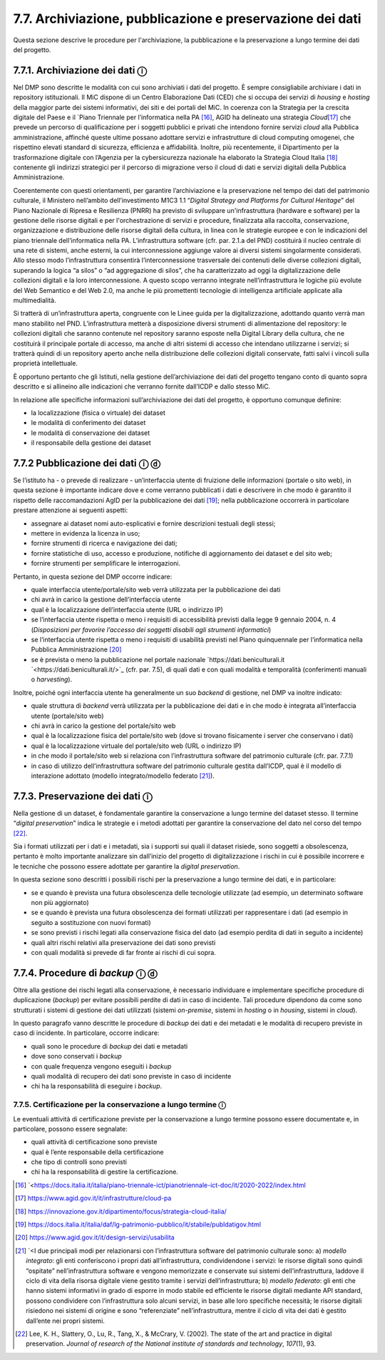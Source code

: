 7.7. Archiviazione, pubblicazione e preservazione dei dati
==========================================================

Questa sezione descrive le procedure per l'archiviazione, la
pubblicazione e la preservazione a lungo termine dei dati del progetto.

7.7.1. Archiviazione dei dati ⓘ
-----------------------------------

Nel DMP sono descritte le modalità con cui sono archiviati i dati del
progetto. È sempre consigliabile archiviare i dati in repository
istituzionali. Il MiC dispone di un Centro Elaborazione Dati (CED) che
si occupa dei servizi di *housing* e *hosting* della maggior parte dei
sistemi informativi, dei siti e dei portali del MiC. In coerenza con la
Strategia per la crescita digitale del Paese e il `Piano Triennale per
l’informatica nella PA [16]_,
AGID ha delineato una strategia *Cloud*\ [17]_ che prevede un percorso
di qualificazione per i soggetti pubblici e privati che intendono
fornire servizi *cloud* alla Pubblica amministrazione, affinché queste
ultime possano adottare servizi e infrastrutture di cloud computing
omogenei, che rispettino elevati standard di sicurezza, efficienza e
affidabilità. Inoltre, più recentemente, il Dipartimento per la
trasformazione digitale con l’Agenzia per la cybersicurezza nazionale ha
elaborato la Strategia Cloud Italia [18]_ contenente gli indirizzi
strategici per il percorso di migrazione verso il cloud di dati e
servizi digitali della Pubblica Amministrazione.

Coerentemente con questi orientamenti, per garantire l’archiviazione e
la preservazione nel tempo dei dati del patrimonio culturale, il
Ministero nell’ambito dell’investimento M1C3 1.1 “\ *Digital Strategy
and Platforms for Cultural Heritage*\ ” del Piano Nazionale di Ripresa e
Resilienza (PNRR) ha previsto di sviluppare un'infrastruttura (hardware
e software) per la gestione delle risorse digitali e per
l'orchestrazione di servizi e procedure, finalizzata alla raccolta,
conservazione, organizzazione e distribuzione delle risorse digitali
della cultura, in linea con le strategie europee e con le indicazioni
del piano triennale dell’informatica nella PA. L’infrastruttura software
(cfr. par. 2.1.a del PND) costituirà il nucleo centrale di una rete di
sistemi, anche esterni, la cui interconnessione aggiunge valore ai
diversi sistemi singolarmente considerati. Allo stesso modo
l’infrastruttura consentirà l’interconnessione trasversale dei contenuti
delle diverse collezioni digitali, superando la logica “a silos” o “ad
aggregazione di silos”, che ha caratterizzato ad oggi la
digitalizzazione delle collezioni digitali e la loro interconnessione. A
questo scopo verranno integrate nell’infrastruttura le logiche più
evolute del Web Semantico e del Web 2.0, ma anche le più promettenti
tecnologie di intelligenza artificiale applicate alla multimedialità.

Si tratterà di un’infrastruttura aperta, congruente con le Linee guida
per la digitalizzazione, adottando quanto verrà man mano stabilito nel
PND. L’infrastruttura metterà a disposizione diversi strumenti di
alimentazione del repository: le collezioni digitali che saranno
contenute nel repository saranno esposte nella Digital Library della
cultura, che ne costituirà il principale portale di accesso, ma anche di
altri sistemi di accesso che intendano utilizzarne i servizi; si
tratterà quindi di un repository aperto anche nella distribuzione delle
collezioni digitali conservate, fatti salvi i vincoli sulla proprietà
intellettuale.

È opportuno pertanto che gli Istituti, nella gestione dell’archiviazione
dei dati del progetto tengano conto di quanto sopra descritto e si
allineino alle indicazioni che verranno fornite dall’ICDP e dallo stesso
MiC.

In relazione alle specifiche informazioni sull’archiviazione dei dati
del progetto, è opportuno comunque definire:

-  la localizzazione (fisica o virtuale) dei dataset

-  le modalità di conferimento dei dataset

-  le modalità di conservazione dei dataset

-  il responsabile della gestione dei dataset

7.7.2 Pubblicazione dei dati ⓘ ⓓ
-----------------------------------

Se l’istituto ha - o prevede di realizzare - un’interfaccia utente di
fruizione delle informazioni (portale o sito web), in questa sezione è
importante indicare dove e come verranno pubblicati i dati e descrivere
in che modo è garantito il rispetto delle raccomandazioni AgID per la
pubblicazione dei dati [19]_; nella pubblicazione occorrerà in
particolare prestare attenzione ai seguenti aspetti:

-  assegnare ai dataset nomi auto-esplicativi e fornire descrizioni
   testuali degli stessi;

-  mettere in evidenza la licenza in uso;

-  fornire strumenti di ricerca e navigazione dei dati;

-  fornire statistiche di uso, accesso e produzione, notifiche di
   aggiornamento dei dataset e del sito web;

-  fornire strumenti per semplificare le interrogazioni.

Pertanto, in questa sezione del DMP occorre indicare:

-  quale interfaccia utente/portale/sito web verrà utilizzata per la
   pubblicazione dei dati

-  chi avrà in carico la gestione dell’interfaccia utente

-  qual è la localizzazione dell’interfaccia utente (URL o indirizzo IP)

-  se l’interfaccia utente rispetta o meno i requisiti di accessibilità
   previsti dalla legge 9 gennaio 2004, n. 4 (*Disposizioni per favorire
   l’accesso dei soggetti disabili agli strumenti informatici*)

-  se l’interfaccia utente rispetta o meno i requisiti di usabilità
   previsti nel Piano quinquennale per l’informatica nella Pubblica
   Amministrazione [20]_

-  se è prevista o meno la pubblicazione nel portale nazionale
   `https://dati.beniculturali.it `<https://dati.beniculturali.it/>`_
   (cfr. par. 7.5), di quali dati e con quali modalità e temporalità
   (conferimenti manuali o *harvesting*).

Inoltre, poiché ogni interfaccia utente ha generalmente un suo *backend*
di gestione, nel DMP va inoltre indicato:

-  quale struttura di *backend* verrà utilizzata per la pubblicazione
   dei dati e in che modo è integrata all’interfaccia utente
   (portale/sito web)

-  chi avrà in carico la gestione del portale/sito web

-  qual è la localizzazione fisica del portale/sito web (dove si trovano
   fisicamente i server che conservano i dati)

-  qual è la localizzazione virtuale del portale/sito web (URL o
   indirizzo IP)

-  in che modo il portale/sito web si relaziona con l’infrastruttura
   software del patrimonio culturale (cfr. par. 7.7.1)

-  in caso di utilizzo dell’infrastruttura software del patrimonio
   culturale gestita dall’ICDP, qual è il modello di interazione
   adottato (modello integrato/modello federato [21]_).

7.7.3. Preservazione dei dati ⓘ
-----------------------------------

Nella gestione di un dataset, è fondamentale garantire la conservazione
a lungo termine del dataset stesso. Il termine “\ *digital
preservation*\ ” indica le strategie e i metodi adottati per garantire
la conservazione del dato nel corso del tempo [22]_.

Sia i formati utilizzati per i dati e i metadati, sia i supporti sui
quali il dataset risiede, sono soggetti a obsolescenza, pertanto è molto
importante analizzare sin dall’inizio del progetto di digitalizzazione i
rischi in cui è possibile incorrere e le tecniche che possono essere
adottate per garantire la *digital preservation*.

In questa sezione sono descritti i possibili rischi per la preservazione
a lungo termine dei dati, e in particolare:

-  se e quando è prevista una futura obsolescenza delle tecnologie
   utilizzate (ad esempio, un determinato software non più aggiornato)

-  se e quando è prevista una futura obsolescenza dei formati utilizzati
   per rappresentare i dati (ad esempio in seguito a sostituzione con
   nuovi formati)

-  se sono previsti i rischi legati alla conservazione fisica del dato
   (ad esempio perdita di dati in seguito a incidente)

-  quali altri rischi relativi alla preservazione dei dati sono previsti

-  con quali modalità si prevede di far fronte ai rischi di cui sopra.

.. _section-8:

7.7.4. Procedure di *backup* ⓘ ⓓ
-----------------------------------

Oltre alla gestione dei rischi legati alla conservazione, è necessario
individuare e implementare specifiche procedure di duplicazione
(*backup*) per evitare possibili perdite di dati in caso di incidente.
Tali procedure dipendono da come sono strutturati i sistemi di gestione
dei dati utilizzati (sistemi *on-premise*, sistemi in *hosting* o in
*housing*, sistemi in *cloud*).

In questo paragrafo vanno descritte le procedure di *backup* dei dati e
dei metadati e le modalità di recupero previste in caso di incidente. In
particolare, occorre indicare:

-  quali sono le procedure di *backup* dei dati e metadati

-  dove sono conservati i *backup*

-  con quale frequenza vengono eseguiti i *backup*

-  quali modalità di recupero dei dati sono previste in caso di
   incidente

-  chi ha la responsabilità di eseguire i *backup*.

7.7.5. Certificazione per la conservazione a lungo termine ⓘ
************************************************************

Le eventuali attività di certificazione previste per la conservazione a
lungo termine possono essere documentate e, in particolare, possono
essere segnalate:

-  quali attività di certificazione sono previste

-  qual è l’ente responsabile della certificazione

-  che tipo di controlli sono previsti

-  chi ha la responsabilità di gestire la certificazione.

.. [16] `<https://docs.italia.it/italia/piano-triennale-ict/pianotriennale-ict-doc/it/2020-2022/index.html

.. [17] `<https://www.agid.gov.it/it/infrastrutture/cloud-pa>`_

.. [18] `<https://innovazione.gov.it/dipartimento/focus/strategia-cloud-italia/>`_

.. [19] `<https://docs.italia.it/italia/daf/lg-patrimonio-pubblico/it/stabile/publdatigov.html>`_

.. [20] `<https://www.agid.gov.it/it/design-servizi/usabilita>`_

.. [21] `<I due principali modi per relazionarsi con l’infrastruttura software
   del patrimonio culturale sono: a) *modello integrato*: gli enti
   conferiscono i propri dati all’infrastruttura, condividendone i
   servizi: le risorse digitali sono quindi “ospitate”
   nell’infrastruttura software e vengono memorizzate e conservate sui
   sistemi dell’infrastruttura, laddove il ciclo di vita della risorsa
   digitale viene gestito tramite i servizi dell’infrastruttura; b)
   *modello federato*: gli enti che hanno sistemi informativi in grado
   di esporre in modo stabile ed efficiente le risorse digitali mediante
   API standard, possono condividere con l’infrastruttura solo alcuni
   servizi, in base alle loro specifiche necessità; le risorse digitali
   risiedono nei sistemi di origine e sono “referenziate”
   nell’infrastruttura, mentre il ciclo di vita dei dati è gestito
   dall’ente nei propri sistemi.

.. [22] Lee, K. H., Slattery, O., Lu, R., Tang, X., & McCrary, V. (2002).
   The state of the art and practice in digital preservation. *Journal
   of research of the National institute of standards and technology*,
   *107*\ \ (1), 93.
